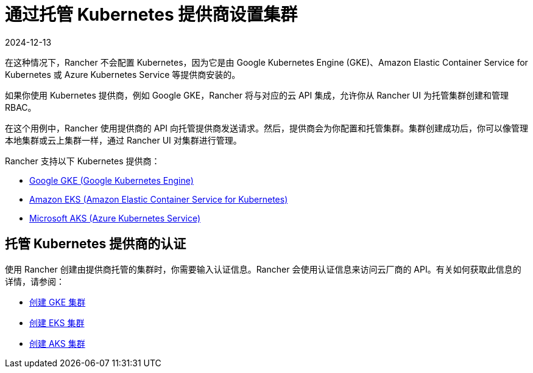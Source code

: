 = 通过托管 Kubernetes 提供商设置集群
:revdate: 2024-12-13
:page-revdate: {revdate}

在这种情况下，Rancher 不会配置 Kubernetes，因为它是由 Google Kubernetes Engine (GKE)、Amazon Elastic Container Service for Kubernetes 或 Azure Kubernetes Service 等提供商安装的。

如果你使用 Kubernetes 提供商，例如 Google GKE，Rancher 将与对应的云 API 集成，允许你从 Rancher UI 为托管集群创建和管理 RBAC。

在这个用例中，Rancher 使用提供商的 API 向托管提供商发送请求。然后，提供商会为你配置和托管集群。集群创建成功后，你可以像管理本地集群或云上集群一样，通过 Rancher UI 对集群进行管理。

Rancher 支持以下 Kubernetes 提供商：

* https://cloud.google.com/kubernetes-engine/[Google GKE (Google Kubernetes Engine)]
* https://aws.amazon.com/eks/[Amazon EKS (Amazon Elastic Container Service for Kubernetes)]
* https://azure.microsoft.com/en-us/services/kubernetes-service/[Microsoft AKS (Azure Kubernetes Service)]

== 托管 Kubernetes 提供商的认证

使用 Rancher 创建由提供商托管的集群时，你需要输入认证信息。Rancher 会使用认证信息来访问云厂商的 API。有关如何获取此信息的详情，请参阅：

* xref:cluster-deployment/hosted-kubernetes/gke/gke.adoc[创建 GKE 集群]
* xref:cluster-deployment/hosted-kubernetes/eks/eks.adoc[创建 EKS 集群]
* xref:cluster-deployment/hosted-kubernetes/aks/aks.adoc[创建 AKS 集群]
